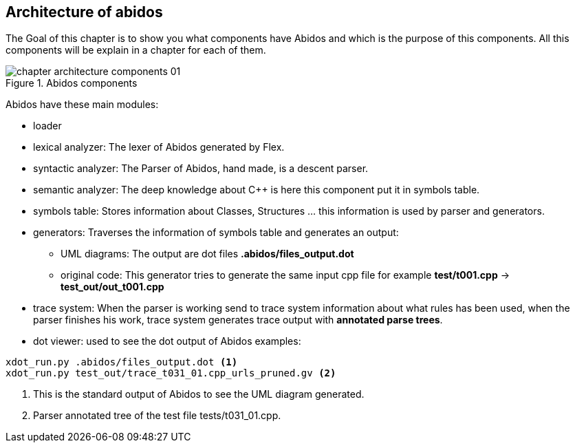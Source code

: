 == Architecture of abidos

The Goal of this chapter is to show you what components have Abidos and which is
the purpose of this components. All this components will be explain in a
chapter for each of them.

.Abidos components
image::images/chapter_architecture_components_01.{eps_svg}[align="center"]

Abidos have these main modules:
indexterm:[architecture]
indexterm:[design]

* loader
indexterm:[loader]

* lexical analyzer: The lexer of Abidos generated by Flex.
indexterm:[lexical]

* syntactic analyzer: The Parser of Abidos, hand made, is a descent parser.
indexterm:[syntactic]

* semantic analyzer: The deep knowledge about C++ is here this component put it
in symbols table.
indexterm:[semantic]

* symbols table: Stores information about Classes, Structures ... this
information is used by parser and generators.
indexterm:[symbols]

* generators: Traverses the information of symbols table and generates an
output:
indexterm:[generators]

** UML diagrams: The output are dot files *.abidos/files_output.dot*

** original code: This generator tries to generate the same input cpp file
for example *test/t001.cpp* -> *test_out/out_t001.cpp*

* trace system: When the parser is working send to trace system information
about what rules has been used, when the parser finishes his work, trace system
generates trace output with *annotated parse trees*.
indexterm:[annotated parse trees]


* dot viewer: used to see the dot output of Abidos examples:
indexterm:[dot viewer]
----
xdot_run.py .abidos/files_output.dot <1>
xdot_run.py test_out/trace_t031_01.cpp_urls_pruned.gv <2>
----

<1> This is the standard output of Abidos to see the UML diagram generated.

<2> Parser annotated tree of the test file tests/t031_01.cpp.



